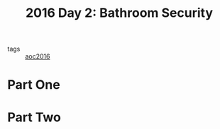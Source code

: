 :PROPERTIES:
:ID:       425ee4e7-eaa3-43b1-9a86-40c25bd1a2c4
:END:
#+title: 2016 Day 2: Bathroom Security
#+filetags: :python:
- tags :: [[id:7fb73857-09f6-4a05-a470-aec9ac226993][aoc2016]]

* Part One


* Part Two
